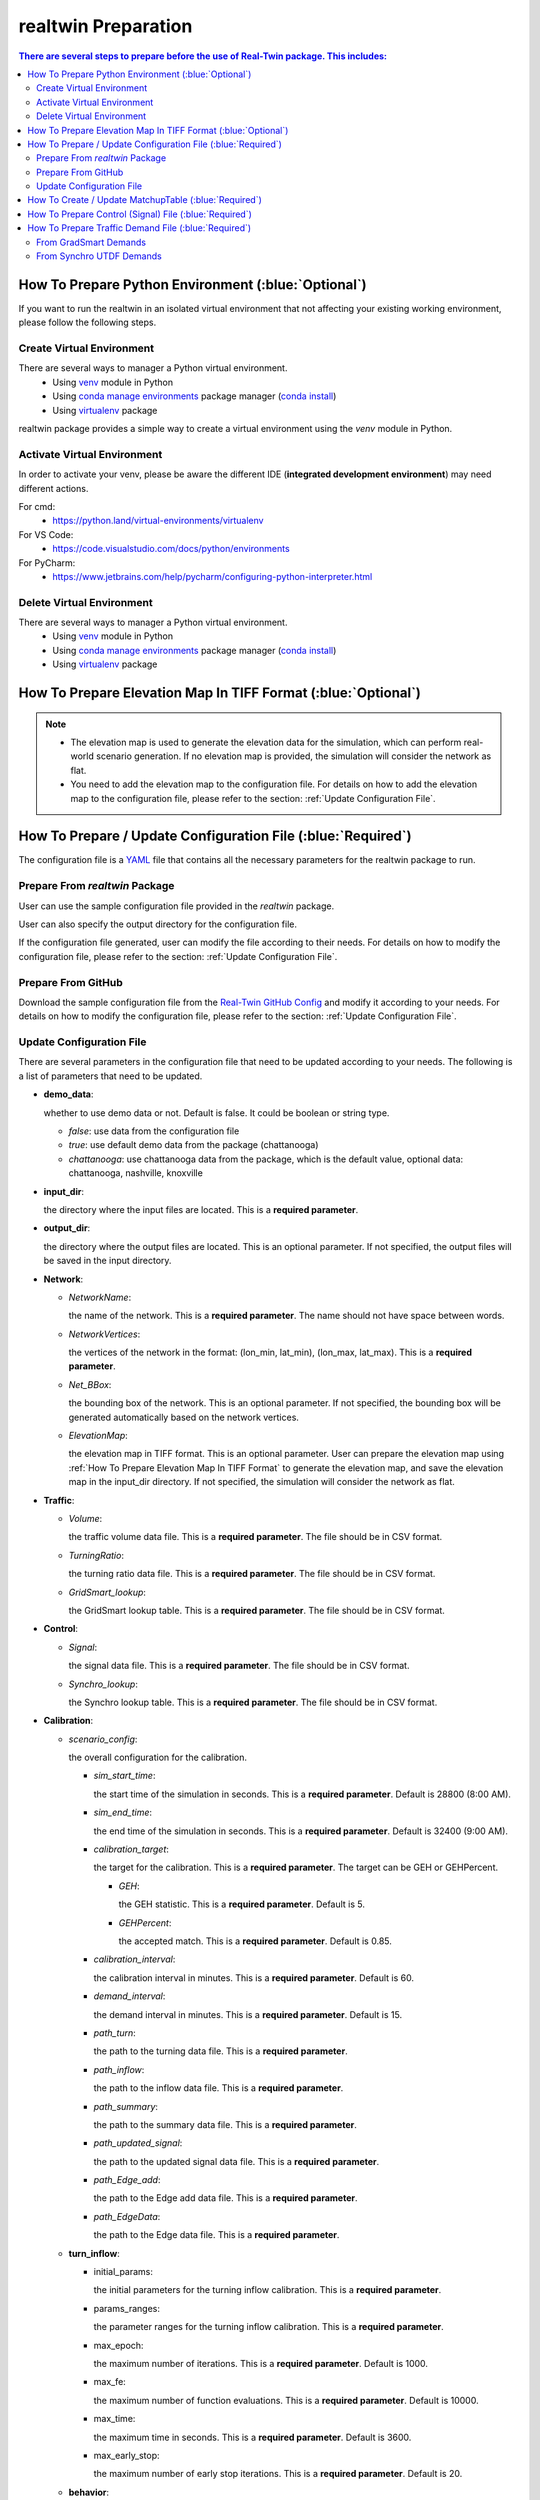 =====================
realtwin Preparation
=====================

.. contents:: There are several steps to prepare before the use of Real-Twin package. This includes:
   :depth: 3
   :local:
   :backlinks: none

How To Prepare Python Environment (:blue:`Optional`)
====================================================

If you want to run the realtwin in an isolated virtual environment that not affecting your existing working environment, please follow the following steps.

Create Virtual Environment
~~~~~~~~~~~~~~~~~~~~~~~~~~

There are several ways to manager a Python virtual environment.
    - Using `venv`_ module in Python
    - Using `conda manage environments`_ package manager (`conda install`_)
    - Using `virtualenv`_ package

realtwin package provides a simple way to create a virtual environment using the `venv` module in Python.

.. code-block:: python
    :linenos:
    :emphasize-lines: 5

    import realtwin as rt

    # venv_name: the name of the virtual environment. Default to be "venv_rt"
    # venv_dir: the directory to install virtual env. Default to be current folder
    rt.venv_create(venv_name="venv_rt", venv_dir="")


Activate Virtual Environment
~~~~~~~~~~~~~~~~~~~~~~~~~~~~~

In order to activate your venv, please be aware the different IDE (**integrated development environment**) may need different actions.

For cmd:
    - https://python.land/virtual-environments/virtualenv

For VS Code:
    - https://code.visualstudio.com/docs/python/environments

For PyCharm:
    - https://www.jetbrains.com/help/pycharm/configuring-python-interpreter.html


Delete Virtual Environment
~~~~~~~~~~~~~~~~~~~~~~~~~~

There are several ways to manager a Python virtual environment.
    - Using `venv`_ module in Python
    - Using `conda manage environments`_ package manager (`conda install`_)
    - Using `virtualenv`_ package

.. code-block:: python
    :linenos:
    :emphasize-lines: 5

    import realtwin as rt

    # venv_name: the name of the virtual environment. Default to be "venv_rt"
    # venv_dir: the directory to install virtual env. Default to be current folder
    rt.venv_delete(venv_name="venv_rt", venv_dir="")

.. _How To Prepare Elevation Map In TIFF Format:

How To Prepare Elevation Map In TIFF Format (:blue:`Optional`)
==============================================================


.. note::
    - The elevation map is used to generate the elevation data for the simulation, which can perform real-world scenario generation. If no elevation map is provided, the simulation will consider the network as flat.
    - You need to add the elevation map to the configuration file. For details on how to add the elevation map to the configuration file, please refer to the section: :ref:`Update Configuration File`.

.. code-block:: python
    :linenos:
    :emphasize-lines: 6, 7, 8

    import realtwin as rt

    # prepare the elevation map
    # This will create a sample elevation map in the current working directory: `elevation_map.tif`

    bbox = "the bounding box of the area you want to download the elevation data for, in the format: (lon_min, lat_min, lon_max, lat_max)"
    output_file = "elevation_map.tif"  # the name/path of the output file
    rt.download_elevation_tif_by_bbox(bbox, output_file)

How To Prepare / Update Configuration File (:blue:`Required`)
=============================================================

The configuration file is a `YAML`_ file that contains all the necessary parameters for the realtwin package to run.

Prepare From `realtwin` Package
~~~~~~~~~~~~~~~~~~~~~~~~~~~~~~~

User can use the sample configuration file provided in the `realtwin` package.

.. code-block:: python
    :linenos:
    :emphasize-lines: 5

    import realtwin as rt

    # prepare the configuration file
    # This will create a sample configuration file in the current working directory: `realtwin_config.yaml`
    rt.prepare_config_file()

User can also specify the output directory for the configuration file.

.. code-block:: python
    :linenos:
    :emphasize-lines: 4, 5

    import realtwin as rt

    # This will create a sample configuration file in the specified directory: `realtwin_config.yaml`
    output_dir = "Directory/where/you/want/to/save/the/config/file"
    rt.prepare_config_file(dest_dir=output_dir)

If the configuration file generated, user can modify the file according to their needs. For details on how to modify the configuration file, please refer to the section: :ref:`Update Configuration File`.

Prepare From GitHub
~~~~~~~~~~~~~~~~~~~~
Download the sample configuration file from the `Real-Twin GitHub Config`_ and modify it according to your needs. For details on how to modify the configuration file, please refer to the section: :ref:`Update Configuration File`.


Update Configuration File
~~~~~~~~~~~~~~~~~~~~~~~~~

There are several parameters in the configuration file that need to be updated according to your needs. The following is a list of parameters that need to be updated.

- **demo_data**:

  whether to use demo data or not. Default is false. It could be boolean or string type.

  - `false`: use data from the configuration file
  - `true`: use default demo data from the package (chattanooga)
  - `chattanooga`: use chattanooga data from the package, which is the default value, optional data: chattanooga, nashville, knoxville

- **input_dir**:

  the directory where the input files are located. This is a **required parameter**.

- **output_dir**:

  the directory where the output files are located. This is an optional parameter. If not specified, the output files will be saved in the input directory.

- **Network**:

  - `NetworkName`:

    the name of the network. This is a **required parameter**. The name should not have space between words.

  - `NetworkVertices`:

    the vertices of the network in the format: (lon_min, lat_min), (lon_max, lat_max). This is a **required parameter**.

  - `Net_BBox`:

    the bounding box of the network. This is an optional parameter. If not specified, the bounding box will be generated automatically based on the network vertices.

  - `ElevationMap`:

    the elevation map in TIFF format. This is an optional parameter. User can prepare the elevation map using :ref:`How To Prepare Elevation Map In TIFF Format` to generate the elevation map, and save the elevation map in the input_dir directory. If not specified, the simulation will consider the network as flat.

- **Traffic**:

  - `Volume`:

    the traffic volume data file. This is a **required parameter**. The file should be in CSV format.

  - `TurningRatio`:

    the turning ratio data file. This is a **required parameter**. The file should be in CSV format.

  - `GridSmart_lookup`:

    the GridSmart lookup table. This is a **required parameter**. The file should be in CSV format.

- **Control**:

  - `Signal`:

    the signal data file. This is a **required parameter**. The file should be in CSV format.

  - `Synchro_lookup`:

    the Synchro lookup table. This is a **required parameter**. The file should be in CSV format.

- **Calibration**:

  - `scenario_config`:

    the overall configuration for the calibration.

    - `sim_start_time`:

      the start time of the simulation in seconds. This is a **required parameter**. Default is 28800 (8:00 AM).

    - `sim_end_time`:

      the end time of the simulation in seconds. This is a **required parameter**. Default is 32400 (9:00 AM).

    - `calibration_target`:

      the target for the calibration. This is a **required parameter**. The target can be GEH or GEHPercent.

      - `GEH`:

        the GEH statistic. This is a **required parameter**. Default is 5.

      - `GEHPercent`:

        the accepted match. This is a **required parameter**. Default is 0.85.

    - `calibration_interval`:

      the calibration interval in minutes. This is a **required parameter**. Default is 60.
    - `demand_interval`:

      the demand interval in minutes. This is a **required parameter**. Default is 15.

    - `path_turn`:

      the path to the turning data file. This is a **required parameter**.

    - `path_inflow`:

      the path to the inflow data file. This is a **required parameter**.

    - `path_summary`:

      the path to the summary data file. This is a **required parameter**.

    - `path_updated_signal`:

      the path to the updated signal data file. This is a **required parameter**.

    - `path_Edge_add`:

      the path to the Edge add data file. This is a **required parameter**.

    - `path_EdgeData`:

      the path to the Edge data file. This is a **required parameter**.

  - **turn_inflow**:

    - initial_params:

      the initial parameters for the turning inflow calibration. This is a **required parameter**.

    - params_ranges:

      the parameter ranges for the turning inflow calibration. This is a **required parameter**.

    - max_epoch:

      the maximum number of iterations. This is a **required parameter**. Default is 1000.

    - max_fe:

      the maximum number of function evaluations. This is a **required parameter**. Default is 10000.

    - max_time:

      the maximum time in seconds. This is a **required parameter**. Default is 3600.

    - max_early_stop:

      the maximum number of early stop iterations. This is a **required parameter**. Default is 20.

  - **behavior**:

    - EB_tt:

     the EB travel time in minutes. This is a **required parameter**. Default is 240.

    - WB_tt:

      the WB travel time in minutes. This is a **required parameter**. Default is 180.

    - EB_edge_list:

      the EB edge list. This is a **required parameter**.

    - WB_edge_list:

      the WB edge list. This is a **required parameter**.

    - initial_params:

      the initial parameters for the behavior calibration. This is a **required parameter**.

      - min_gap: the minimum gap between vehicles in meters. This is a **required parameter**. Default is 2.5.

      - acceleration: the maximum acceleration in m/s^2. This is a **required parameter**. Default is 2.6.

      - deceleration: the maximum deceleration in m/s^2. This is a **required parameter**. Default is 4.5.

      - sigma: the driver imperfection. This is a **required parameter**. Default is 0.5.

      - tau: the desired headway. This is a **required parameter**. Default is 1.00.

      - emergencyDecel: the emergency deceleration in m/s^2. This is a **required parameter**. Default is 9.0

    - params_ranges: the parameter ranges for the behavior calibration. This is a **required parameter**.

      - min_gap: the minimum gap between vehicles in meters. This is a **required parameter**. Default is [1.0, 3.0].

      - acceleration: the maximum acceleration in m/s^2. This is a **required parameter**. Default is [2.5, 3.0].

      - deceleration: the maximum deceleration in m/s^2. This is a **required parameter**. Default is [4.0, 5.3].

      - sigma: the driver imperfection. This is a **required parameter**. Default is [0.0, 1.0].

      - tau: the desired headway. This is a **required parameter**. Default is [0.25, 1.25].

      - emergencyDecel: the emergency deceleration in m/s^2. This is a **required parameter**. Default is [5.0, 9.3].

    - max_epoch:

      the maximum number of iterations. This is a **required parameter**. Default is 1000.

    - max_fe:

      the maximum number of function evaluations. This is a **required parameter**. Default is 10000.

    - max_time:

      the maximum time in seconds. This is a **required parameter**. Default is 3600.

    - max_early_stop:

      the maximum number of early stop iterations. This is a **required parameter**. Default is 20.

  - **ga_config**: the configuration for the genetic algorithm.

    - num_generations: the number of generations. This is a **required parameter**. Default is 10.
    - num_variables: the number of variables. This is a **required parameter**. Default is 16.
    - num_turning_ratio: the number of turning ratios. This is a **required parameter**. Default is 12.
    - ubc: the upper bound of inflow. This is a **required parameter**. Default is 200.
    - population_size: the population size. This is a **required parameter**. Default is 2.
    - crossover_rate: the crossover rate. This is a **required parameter**. Default is 0.75.
    - mutation_rate: the mutation rate. This is a **required parameter**. Default is 0.1.
    - elitism_size: the number of elite individuals to carry over. This is a **required parameter**. Default is 1.
    - best_fitness_value: the best fitness value. This is a **required parameter**. Default is 999999.
    - max_no_improvement: the maximum number of early stop iterations. This is a **required parameter**. Default is 5.

    - epoch: the number of generations. This is a **required parameter**. Default is 1000.
    - pop_size: the population size. This is a **required parameter**. Default is 30.
    - pc: the crossover probability. This is a **required parameter**. Default is 0.75.
    - pm: the mutation probability. This is a **required parameter**. Default is 0.1.
    - selection: the selection method. This is a **required parameter**. Default is roulette.
    - key_way: the key way for tournament selection. This is a **required parameter**. Default is 0.2.
    - crossover: the crossover method. This is a **required parameter**. Default is uniform.
    - mutation: the mutation method. This is a **required parameter**. Default is swap.
    - elite_best: the percentage of the best in elite group. This is a **required parameter**. Default is 0.1.
    - elite_worst: the percentage of the worst in elite group. This is a **required parameter**. Default is 0.3.
    - model_selection: the model selection method. This is a **required parameter**. Default is BaseGA. Optional values: BaseGA, EliteSingleGA, EliteMultiGA, MultiGA, SingleGA.

  - **sa_config**: the configuration for the simulated annealing.

    - num_variables: the number of variables. This is a **required parameter**. Default is 16.
    - num_turning_ratio: the number of turning ratios. This is a **required parameter**. Default is 12.
    - initial_temperature: the initial temperature. This is a **required parameter**. Default is 100.
    - ubc: the upper bound of inflow. This is a **required parameter**. Default is 200.
    - cost_difference: the cost difference. This is a **required parameter**. Default is 2.
    - accept_prob: the acceptance probability. This is a **required parameter**. Default is 0.5.
    - stopping_temperature: the stopping temperature. This is a **required parameter**. Default is 0.001.

    - epoch: the number of generations. This is a **required parameter**. Default is 1000.
    - temp_init: the initial temperature. This is a **required parameter**. Default is 100.
    - cooling_rate: the cooling rate. This is a **required parameter**. Default is 0.891.
    - scale: the scale for the temperature. This is a **required parameter**. Default is 0.1.
    - model_selection: the model selection method. This is a **required parameter**. Default is OriginalSA. Optional values: OriginalSA, GaussianSA, SwarmSA.

  - **ts_config**: the configuration for the tabu search.

    - iterations: the number of iterations. This is a **required parameter**. Default is 3.
    - tabu_size: the size of the tabu list. This is a **required parameter**. Default is 120.
    - neighborhood_size: the size of the neighbourhood for generating candidate solutions. This is a **required parameter**. Default is 32.
    - move_range: the initial move range. This is a **required parameter**. Default is 0.5.
    - num_turning_ratio: the number of turning ratios. This is a **required parameter**. Default is 12.
    - max_no_improvement_local: the maximum number of early stop iterations for local search. This is a **required parameter**. Default is 5.
    - max_no_improvement_global: the maximum number of early stop iterations for global search. This is a **required parameter**. Default is 30.
    - lower_bound: the lower bound for inflow counts. This is a **required parameter**. Default is 0.
    - upper_bound: the upper bound for inflow counts. This is a **required parameter**. Default is 1.
    - lbc: the lower bound for inflow counts. This is a **required parameter**. Default is 0.
    - ubc: the upper bound for inflow counts. This is a **required parameter**. Default is 200.

    - epoch: the number of generations. This is a **required parameter**. Default is 1000.
    - tabu_size: the size of the tabu list. This is a **required parameter**. Default is 10.
    - neighbour_size: the size of the neighbourhood for generating candidate solutions. This is a **required parameter**. Default is 10.
    - perturbation_scale: the scale of perturbation for the solution. This is a **required parameter**. Default is 0.05.


How To Create / Update MatchupTable (:blue:`Required`)
======================================================


How To Prepare Control (Signal) File (:blue:`Required`)
=======================================================

.. note::
    - The control file is used to define the signal control data for the simulation. The control file **must** be in CSV format using `Synchro`_ `UTDF`_ format.

    - In your input_dir directory, you need to create a folder named "Control" and put the control file in the folder. The control file should be named "Synchro_signal.csv".

The UTDF control file includes the following information:
    - Network
    - Nodes
    - Links
    - Lanes
    - Timeplans
    - Phases

Sample Control File: https://github.com/ORNL-Real-Sim/Real-Twin-Dev/blob/main/datasets/tss/Control/Synchro_signal.csv

How To Prepare Traffic Demand File (:blue:`Required`)
=====================================================

Traffic demand data is used to define the traffic demand (turning counts / ratios) for the simulation. Demand data may come from various sources, the realtwin package accept the following formats:
    - GridSmart format:
    - Synchro format:
    - more...

From GradSmart Demands
~~~~~~~~~~~~~~~~~~~~~~



From Synchro UTDF Demands
~~~~~~~~~~~~~~~~~~~~~~~~~




.. _`Real-Twin GitHub Config`: https://github.com/ORNL-Real-Sim/Real-Twin-Dev/blob/main/public_configs.yaml
.. _`venv`: https://docs.python.org/3/library/venv.html
.. _`conda install`: https://docs.conda.io/projects/conda/en/latest/user-guide/install/index.html
.. _`conda manage environments`: https://docs.conda.io/projects/conda/en/latest/user-guide/tasks/manage-environments.html
.. _`virtualenv`: https://virtualenv.pypa.io/en/latest/user_guide.html
.. _`YAML`: https://en.wikipedia.org/wiki/YAML
.. _`Synchro`: https://online.trafficware.com/downloads/
.. _`UTDF`: https://docs.aimsun.com/next/22.0.1/UsersManual/SynchroImporter.html#:~:text=Synchro%20is%20software%20from%20Trafficware,Combined%20format%20defined%20by%20Trafficware